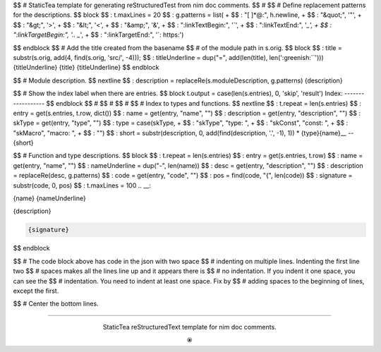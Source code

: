 $$ # StaticTea template for generating reStructuredTest from nim doc comments.
$$ #
$$ # Define replacement patterns for the descriptions.
$$ block
$$ : t.maxLines = 20
$$ : g.patterns = list( +
$$ :   "[ ]*@:", h.newline, +
$$ :   "&quot;", '"', +
$$ :   "&gt;", '>', +
$$ :   "&lt;", '<', +
$$ :   "&amp;", '&', +
$$ :   ":linkTextBegin:", '`', +
$$ :   ":linkTextEnd:", '`_', +
$$ :   ":linkTargetBegin:", '.. _`', +
$$ :   ":linkTargetEnd:", '`: https:')

.. raw:: html

  <style>.greenish {color:#5e8f60}</style>
  <style>.code {border: 1px solid #cce0e3;border-radius:6px;margin-left: 0px}</style>

.. role:: greenish

$$ endblock
$$ # Add the title created from the basename
$$ # of the module path in s.orig.
$$ block
$$ : title = substr(s.orig, add(4, find(s.orig, 'src/', -4)));
$$ : titleUnderline = dup("=", add(len(title), len(':greenish:``')))
{titleUnderline}
:greenish:`{title}`
{titleUnderline}
$$ endblock

$$ # Module description.
$$ nextline
$$ : description = replaceRe(s.moduleDescription, g.patterns)
{description}

$$ # Show the index label when there are entries.
$$ block t.output = case(len(s.entries), 0, 'skip', 'result')
:greenish:`Index:`
------------------
$$ endblock
$$ #
$$ #
$$ #
$$ # Index to types and functions.
$$ nextline
$$ : t.repeat = len(s.entries)
$$ : entry = get(s.entries, t.row, dict())
$$ : name = get(entry, "name", "")
$$ : description = get(entry, "description", "")
$$ : skType = get(entry, "type", "")
$$ : type = case(skType, +
$$ :   "skType", "type: ", +
$$ :   "skConst", "const: ", +
$$ :   "skMacro", "macro: ", +
$$ :   "")
$$ : short = substr(description, 0, add(find(description, '.', -1), 1))
* {type}{name}__ -- {short}

$$ # Function and type descriptions.
$$ block
$$ : t.repeat = len(s.entries)
$$ : entry = get(s.entries, t.row)
$$ : name = get(entry, "name", "")
$$ : nameUnderline = dup("-", len(name))
$$ : desc = get(entry, "description", "")
$$ : description = replaceRe(desc, g.patterns)
$$ : code = get(entry, "code", "")
$$ : pos = find(code, "{", len(code))
$$ : signature = substr(code, 0, pos)
$$ : t.maxLines = 100
.. __:

{name}
{nameUnderline}

{description}

.. code::

 {signature}

$$ endblock

$$ # The code block above has code in the json with two space
$$ # indenting on multiple lines.  Indenting the first line two
$$ # spaces makes all the lines line up and it appears there is
$$ # no indentation. If you indent it one space, you can see the
$$ # indentation. You need to indent at least one space. Fix by
$$ # adding spaces to the beginning of lines, except the first.

$$ # Center the bottom lines.

----

.. class:: align-center

:greenish:`StaticTea reStructuredText template for nim doc comments.`

.. class:: align-center

⦿
